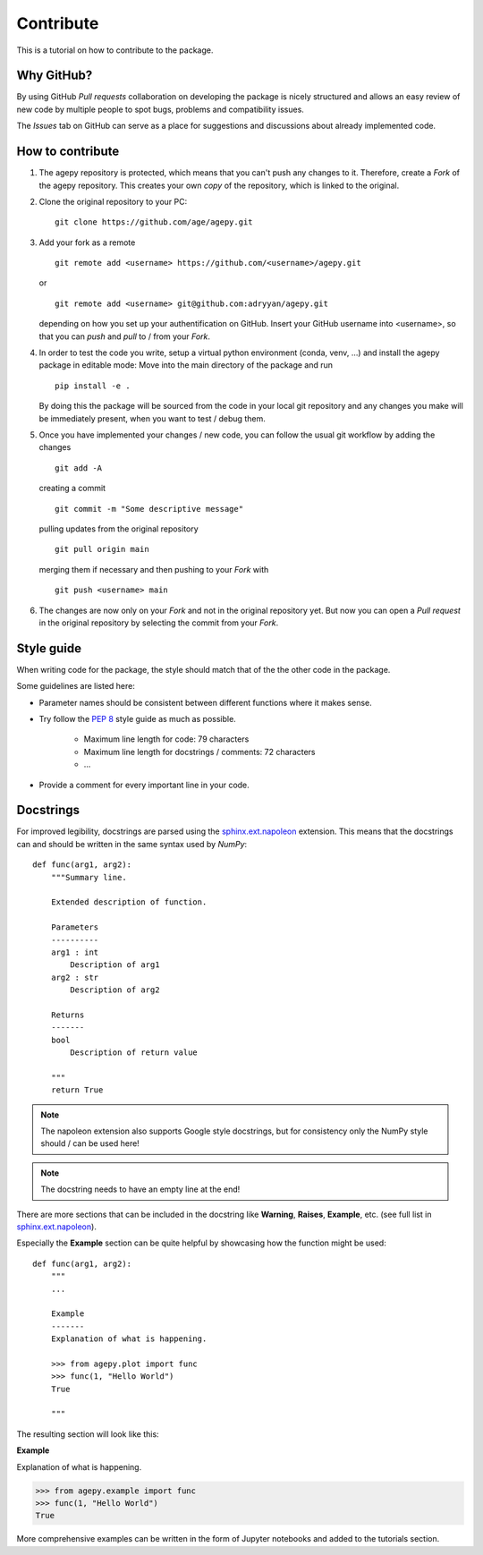 Contribute
==========

This is a tutorial on how to contribute to the package.


Why GitHub?
-----------

By using GitHub *Pull requests* collaboration on developing the package
is nicely structured and allows an easy review of new code by multiple
people to spot bugs, problems and compatibility issues. 

The *Issues* tab on GitHub can serve as a place for suggestions and 
discussions about already implemented code.


How to contribute
-----------------

1. The agepy repository is protected, which means that you can't push
   any changes to it. Therefore, create a *Fork* of the agepy 
   repository. This creates your own *copy* of the repository, which is 
   linked to the original.

2. Clone the original repository to your PC::

    git clone https://github.com/age/agepy.git

3. Add your fork as a remote ::

    git remote add <username> https://github.com/<username>/agepy.git

   or ::

    git remote add <username> git@github.com:adryyan/agepy.git

   depending on how you set up your authentification on GitHub.
   Insert your GitHub username into <username>, so that you can 
   *push* and *pull* to / from your *Fork*.

4. In order to test the code you write, setup a virtual python 
   environment (conda, venv, ...) and install the agepy package in 
   editable mode: Move into the main directory of the package and run ::

    pip install -e .

   By doing this the package will be sourced from the code in your 
   local git repository and any changes you make will be immediately
   present, when you want to test / debug them.

5. Once you have implemented your changes / new code, you can follow
   the usual git workflow by adding the changes ::

    git add -A

   creating a commit ::

    git commit -m "Some descriptive message"

   pulling updates from the original repository ::

    git pull origin main

   merging them if necessary and then pushing to your *Fork* with ::

    git push <username> main

6. The changes are now only on your *Fork* and not in the original
   repository yet. But now you can open a *Pull request* in the original
   repository by selecting the commit from your *Fork*.


Style guide
-----------

When writing code for the package, the style should match that of the 
the other code in the package.

Some guidelines are listed here:

* Parameter names should be consistent between different functions where 
  it makes sense.

* Try follow the `PEP 8`_ style guide as much as possible. 

    * Maximum line length for code: 79 characters
    * Maximum line length for docstrings / comments: 72 characters
    * ...

* Provide a comment for every important line in your code.


Docstrings
----------

For improved legibility, docstrings are parsed using the 
`sphinx.ext.napoleon`_ extension. This means that the docstrings can and
should be written in the same syntax used by *NumPy*::

    def func(arg1, arg2):
        """Summary line.

        Extended description of function.

        Parameters
        ----------
        arg1 : int
            Description of arg1
        arg2 : str
            Description of arg2

        Returns
        -------
        bool
            Description of return value

        """
        return True

.. note::

    The napoleon extension also supports Google style docstrings, but
    for consistency only the NumPy style should / can be used here!

.. note::

    The docstring needs to have an empty line at the end!

There are more sections that can be included in the docstring like
**Warning**, **Raises**, **Example**, etc. 
(see full list in `sphinx.ext.napoleon`_).

Especially the **Example** section can be quite helpful by showcasing
how the function might be used::

    def func(arg1, arg2):
        """
        ...

        Example
        -------
        Explanation of what is happening.

        >>> from agepy.plot import func
        >>> func(1, "Hello World")
        True

        """

The resulting section will look like this:

**Example**
    
Explanation of what is happening.

>>> from agepy.example import func
>>> func(1, "Hello World")
True

More comprehensive examples can be written in the form of Jupyter
notebooks and added to the tutorials section.
    

.. _sphinx.ext.napoleon: https://www.sphinx-doc.org/en/master/usage/extensions/napoleon.html
.. _PEP 8: https://peps.python.org/pep-0008/
